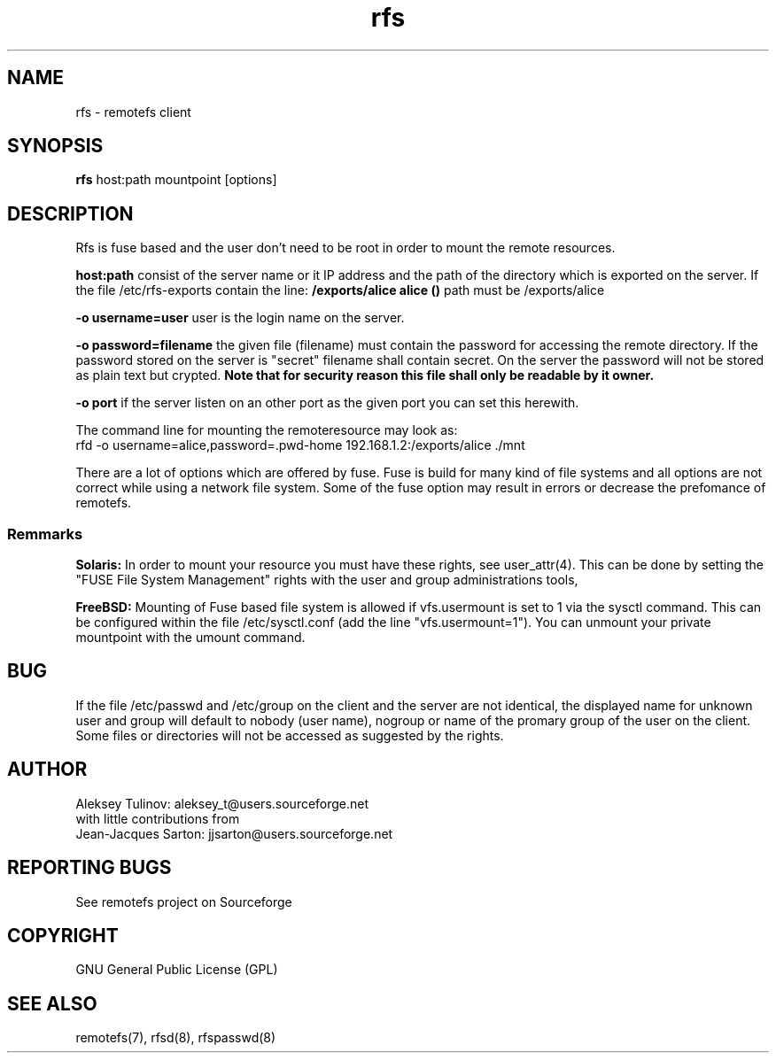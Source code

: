 .TH "rfs" "1" "0.10" "remotefs" "remotefs"

.SH "NAME"

rfs \- remotefs client


.SH "SYNOPSIS"

\fBrfs\fR host:path mountpoint [options]


.SH "DESCRIPTION"

.TS
l.
general options:
    \-o opt,[opt...]         mount options
    \-h   \-\-help           print help

RFS options:
    \-q suppress warnings
    \-o username=name        auth username
    \-o rd_cache=0           disable read cache
    \-o wr_cache=0           disable write cache
    \-o rdwr_cache=0         disable read/write cache
    \-o password=filename    filename with password for auth
    \-o port=server_port     port which the server is listening to
.TE

Rfs is fuse based and the user don't need to be root in order to mount the
remote resources.

\fBhost:path\fP consist of the server name or it IP address and the path of
the directory which is exported on the server. If the file /etc/rfs-exports
contain the line: \fB/exports/alice alice ()\fP path must be /exports/alice

\fB\-o username=user\fP user is the login name on the server.

\fB\-o password=filename\fP the given file (filename) must contain the password
for accessing the remote directory. If the password stored on the server is "secret"
filename shall contain secret. On the server the password will not be stored as
plain text but crypted.
\fBNote that for security reason this file shall only be readable by it owner.\fP


\fB\-o port\fP if the server listen on an other port as the given port you can
set this herewith.

The command line for mounting the remoteresource may look as:
.br
rfd -o username=alice,password=.pwd-home 192.168.1.2:/exports/alice ./mnt

There are a lot of options which are offered by fuse. Fuse is build for many
kind of file systems and all options are not correct while using a network
file system. Some of the fuse option may result in errors or decrease the
prefomance of remotefs.


.SS "Remmarks"
\fBSolaris:\fP In order to mount your resource you must have these rights, see
user_attr(4). This can be done by setting the "FUSE File System Management"
rights with the user and group administrations tools,

\fBFreeBSD:\fP Mounting of Fuse based file system is allowed if vfs.usermount is
set to 1 via the sysctl command. This can be configured within the file
/etc/sysctl.conf (add the line "vfs.usermount=1"). You can unmount your private
mountpoint with the umount command.

.SH "BUG"
If the file /etc/passwd and /etc/group on the client and the server are not
identical, the displayed name for unknown user and group will default to
nobody (user name), nogroup or name of the promary group of the user on the
client. Some files or directories will not be accessed as suggested by the
rights. 

.SH "AUTHOR"

Aleksey Tulinov: aleksey_t@users.sourceforge.net
.br
with little contributions from
.br
Jean\-Jacques Sarton: jjsarton@users.sourceforge.net 

.SH "REPORTING BUGS"
See remotefs project on Sourceforge 

.SH "COPYRIGHT"

GNU General Public License (GPL) 

.SH "SEE ALSO"

remotefs(7), rfsd(8), rfspasswd(8) 
